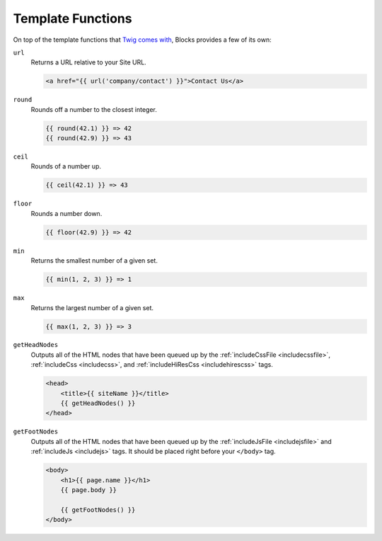 Template Functions
==================

On top of the template functions that `Twig comes with <http://twig.sensiolabs.org/doc/functions/index.html>`_, Blocks provides a few of its own:

``url``
    Returns a URL relative to your Site URL.

    .. code-block:: html

        <a href="{{ url('company/contact') }}">Contact Us</a>


``round``
    Rounds off a number to the closest integer.

    .. code-block:: html

        {{ round(42.1) }} => 42
        {{ round(42.9) }} => 43


``ceil``
    Rounds of a number up.

    .. code-block:: html

        {{ ceil(42.1) }} => 43


``floor``
    Rounds a number down.

    .. code-block:: html

        {{ floor(42.9) }} => 42


``min``
    Returns the smallest number of a given set.

    .. code-block:: html

        {{ min(1, 2, 3) }} => 1


``max``
    Returns the largest number of a given set.

    .. code-block:: html

        {{ max(1, 2, 3) }} => 3


.. _getheadnodes:

``getHeadNodes``
    Outputs all of the HTML nodes that have been queued up by the :ref:`includeCssFile <includecssfile>`, :ref:`includeCss <includecss>`, and :ref:`includeHiResCss <includehirescss>` tags.

    .. code-block:: html

        <head>
            <title>{{ siteName }}</title>
            {{ getHeadNodes() }}
        </head>

.. _getfootnodes:

``getFootNodes``
    Outputs all of the HTML nodes that have been queued up by the :ref:`includeJsFile <includejsfile>` and :ref:`includeJs <includejs>` tags. It should be placed right before your ``</body>`` tag.

    .. code-block:: html

        <body>
            <h1>{{ page.name }}</h1>
            {{ page.body }}

            {{ getFootNodes() }}
        </body>
